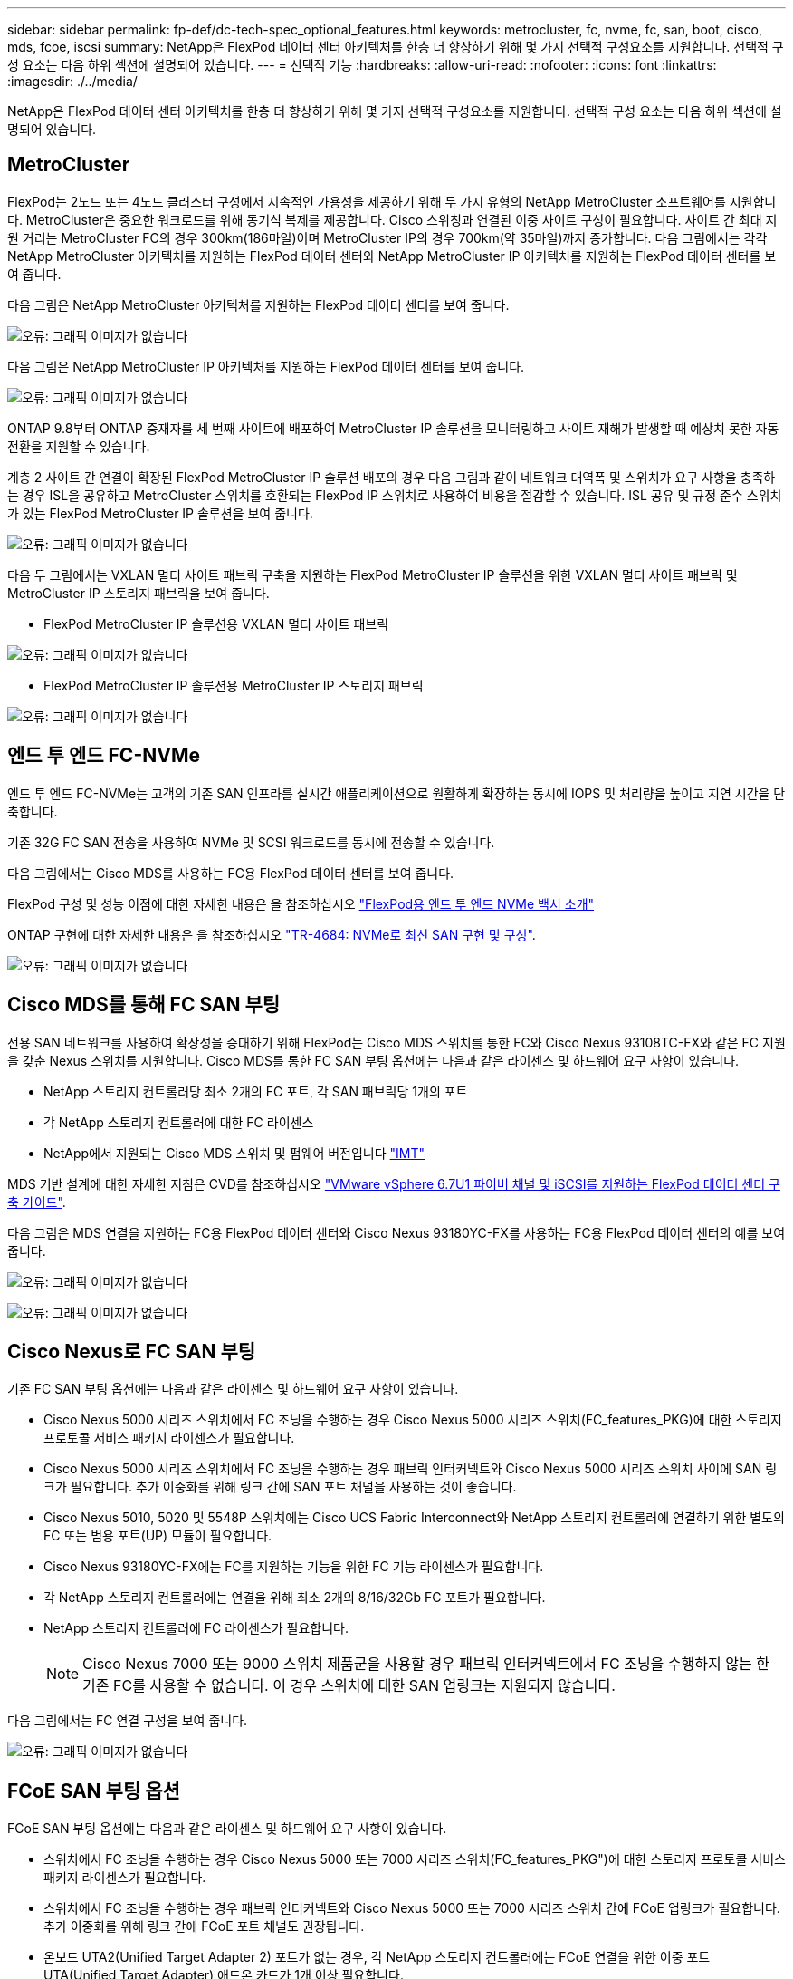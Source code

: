 ---
sidebar: sidebar 
permalink: fp-def/dc-tech-spec_optional_features.html 
keywords: metrocluster, fc, nvme, fc, san, boot, cisco, mds, fcoe, iscsi 
summary: NetApp은 FlexPod 데이터 센터 아키텍처를 한층 더 향상하기 위해 몇 가지 선택적 구성요소를 지원합니다. 선택적 구성 요소는 다음 하위 섹션에 설명되어 있습니다. 
---
= 선택적 기능
:hardbreaks:
:allow-uri-read: 
:nofooter: 
:icons: font
:linkattrs: 
:imagesdir: ./../media/


NetApp은 FlexPod 데이터 센터 아키텍처를 한층 더 향상하기 위해 몇 가지 선택적 구성요소를 지원합니다. 선택적 구성 요소는 다음 하위 섹션에 설명되어 있습니다.



== MetroCluster

FlexPod는 2노드 또는 4노드 클러스터 구성에서 지속적인 가용성을 제공하기 위해 두 가지 유형의 NetApp MetroCluster 소프트웨어를 지원합니다. MetroCluster은 중요한 워크로드를 위해 동기식 복제를 제공합니다. Cisco 스위칭과 연결된 이중 사이트 구성이 필요합니다. 사이트 간 최대 지원 거리는 MetroCluster FC의 경우 300km(186마일)이며 MetroCluster IP의 경우 700km(약 35마일)까지 증가합니다. 다음 그림에서는 각각 NetApp MetroCluster 아키텍처를 지원하는 FlexPod 데이터 센터와 NetApp MetroCluster IP 아키텍처를 지원하는 FlexPod 데이터 센터를 보여 줍니다.

다음 그림은 NetApp MetroCluster 아키텍처를 지원하는 FlexPod 데이터 센터를 보여 줍니다.

image:dc-tech-spec_image1.png["오류: 그래픽 이미지가 없습니다"]

다음 그림은 NetApp MetroCluster IP 아키텍처를 지원하는 FlexPod 데이터 센터를 보여 줍니다.

image:dc-tech-spec_image2.png["오류: 그래픽 이미지가 없습니다"]

ONTAP 9.8부터 ONTAP 중재자를 세 번째 사이트에 배포하여 MetroCluster IP 솔루션을 모니터링하고 사이트 재해가 발생할 때 예상치 못한 자동 전환을 지원할 수 있습니다.

계층 2 사이트 간 연결이 확장된 FlexPod MetroCluster IP 솔루션 배포의 경우 다음 그림과 같이 네트워크 대역폭 및 스위치가 요구 사항을 충족하는 경우 ISL을 공유하고 MetroCluster 스위치를 호환되는 FlexPod IP 스위치로 사용하여 비용을 절감할 수 있습니다. ISL 공유 및 규정 준수 스위치가 있는 FlexPod MetroCluster IP 솔루션을 보여 줍니다.

image:dc-tech-spec_image10.png["오류: 그래픽 이미지가 없습니다"]

다음 두 그림에서는 VXLAN 멀티 사이트 패브릭 구축을 지원하는 FlexPod MetroCluster IP 솔루션을 위한 VXLAN 멀티 사이트 패브릭 및 MetroCluster IP 스토리지 패브릭을 보여 줍니다.

* FlexPod MetroCluster IP 솔루션용 VXLAN 멀티 사이트 패브릭


image:dc-tech-spec_image11.png["오류: 그래픽 이미지가 없습니다"]

* FlexPod MetroCluster IP 솔루션용 MetroCluster IP 스토리지 패브릭


image:dc-tech-spec_image12.png["오류: 그래픽 이미지가 없습니다"]



== 엔드 투 엔드 FC-NVMe

엔드 투 엔드 FC-NVMe는 고객의 기존 SAN 인프라를 실시간 애플리케이션으로 원활하게 확장하는 동시에 IOPS 및 처리량을 높이고 지연 시간을 단축합니다.

기존 32G FC SAN 전송을 사용하여 NVMe 및 SCSI 워크로드를 동시에 전송할 수 있습니다.

다음 그림에서는 Cisco MDS를 사용하는 FC용 FlexPod 데이터 센터를 보여 줍니다.

FlexPod 구성 및 성능 이점에 대한 자세한 내용은 을 참조하십시오 https://www.cisco.com/c/en/us/products/collateral/servers-unified-computing/ucs-b-series-blade-servers/whitepaper-c11-741907.html["FlexPod용 엔드 투 엔드 NVMe 백서 소개"^]

ONTAP 구현에 대한 자세한 내용은 을 참조하십시오 https://www.netapp.com/us/media/tr-4684.pdf["TR-4684: NVMe로 최신 SAN 구현 및 구성"^].

image:dc-tech-spec_image3.png["오류: 그래픽 이미지가 없습니다"]



== Cisco MDS를 통해 FC SAN 부팅

전용 SAN 네트워크를 사용하여 확장성을 증대하기 위해 FlexPod는 Cisco MDS 스위치를 통한 FC와 Cisco Nexus 93108TC-FX와 같은 FC 지원을 갖춘 Nexus 스위치를 지원합니다. Cisco MDS를 통한 FC SAN 부팅 옵션에는 다음과 같은 라이센스 및 하드웨어 요구 사항이 있습니다.

* NetApp 스토리지 컨트롤러당 최소 2개의 FC 포트, 각 SAN 패브릭당 1개의 포트
* 각 NetApp 스토리지 컨트롤러에 대한 FC 라이센스
* NetApp에서 지원되는 Cisco MDS 스위치 및 펌웨어 버전입니다 http://mysupport.netapp.com/matrix["IMT"^]


MDS 기반 설계에 대한 자세한 지침은 CVD를 참조하십시오 https://www.cisco.com/c/en/us/td/docs/unified_computing/ucs/UCS_CVDs/flexpod_datacenter_vmware_netappaffa.html["VMware vSphere 6.7U1 파이버 채널 및 iSCSI를 지원하는 FlexPod 데이터 센터 구축 가이드"^].

다음 그림은 MDS 연결을 지원하는 FC용 FlexPod 데이터 센터와 Cisco Nexus 93180YC-FX를 사용하는 FC용 FlexPod 데이터 센터의 예를 보여 줍니다.

image:dc-tech-spec_image4.jpg["오류: 그래픽 이미지가 없습니다"]

image:dc-tech-spec_image5.png["오류: 그래픽 이미지가 없습니다"]



== Cisco Nexus로 FC SAN 부팅

기존 FC SAN 부팅 옵션에는 다음과 같은 라이센스 및 하드웨어 요구 사항이 있습니다.

* Cisco Nexus 5000 시리즈 스위치에서 FC 조닝을 수행하는 경우 Cisco Nexus 5000 시리즈 스위치(FC_features_PKG)에 대한 스토리지 프로토콜 서비스 패키지 라이센스가 필요합니다.
* Cisco Nexus 5000 시리즈 스위치에서 FC 조닝을 수행하는 경우 패브릭 인터커넥트와 Cisco Nexus 5000 시리즈 스위치 사이에 SAN 링크가 필요합니다. 추가 이중화를 위해 링크 간에 SAN 포트 채널을 사용하는 것이 좋습니다.
* Cisco Nexus 5010, 5020 및 5548P 스위치에는 Cisco UCS Fabric Interconnect와 NetApp 스토리지 컨트롤러에 연결하기 위한 별도의 FC 또는 범용 포트(UP) 모듈이 필요합니다.
* Cisco Nexus 93180YC-FX에는 FC를 지원하는 기능을 위한 FC 기능 라이센스가 필요합니다.
* 각 NetApp 스토리지 컨트롤러에는 연결을 위해 최소 2개의 8/16/32Gb FC 포트가 필요합니다.
* NetApp 스토리지 컨트롤러에 FC 라이센스가 필요합니다.
+

NOTE: Cisco Nexus 7000 또는 9000 스위치 제품군을 사용할 경우 패브릭 인터커넥트에서 FC 조닝을 수행하지 않는 한 기존 FC를 사용할 수 없습니다. 이 경우 스위치에 대한 SAN 업링크는 지원되지 않습니다.



다음 그림에서는 FC 연결 구성을 보여 줍니다.

image:dc-tech-spec_image6.png["오류: 그래픽 이미지가 없습니다"]



== FCoE SAN 부팅 옵션

FCoE SAN 부팅 옵션에는 다음과 같은 라이센스 및 하드웨어 요구 사항이 있습니다.

* 스위치에서 FC 조닝을 수행하는 경우 Cisco Nexus 5000 또는 7000 시리즈 스위치(FC_features_PKG")에 대한 스토리지 프로토콜 서비스 패키지 라이센스가 필요합니다.
* 스위치에서 FC 조닝을 수행하는 경우 패브릭 인터커넥트와 Cisco Nexus 5000 또는 7000 시리즈 스위치 간에 FCoE 업링크가 필요합니다. 추가 이중화를 위해 링크 간에 FCoE 포트 채널도 권장됩니다.
* 온보드 UTA2(Unified Target Adapter 2) 포트가 없는 경우, 각 NetApp 스토리지 컨트롤러에는 FCoE 연결을 위한 이중 포트 UTA(Unified Target Adapter) 애드온 카드가 1개 이상 필요합니다.
* 이 옵션에는 NetApp 스토리지 컨트롤러에 FC 라이센스가 필요합니다.
* 스위치에서 Cisco Nexus 7000 Series 스위치 및 FC 조닝을 수행하는 경우 FCoE를 지원할 수 있는 라인 카드가 필요합니다.
+

NOTE: Cisco Nexus 9000 시리즈 스위치를 사용할 경우 패브릭 인터커넥트에서 FC 조닝을 수행하고 스토리지를 어플라이언스 포트를 통한 패브릭 인터커넥트에 연결하지 않는 한 FCoE를 사용할 수 없습니다. 이 경우 스위치에 대한 FCoE 업링크는 지원되지 않습니다.



다음 그림에서는 FCoE 부팅 시나리오를 보여 줍니다.

image:dc-tech-spec_image7.png["오류: 그래픽 이미지가 없습니다"]



== iSCSI 부트 옵션

iSCSI 부팅 옵션에는 다음과 같은 라이센스 및 하드웨어 요구 사항이 있습니다.

* NetApp 스토리지 컨트롤러에 iSCSI 라이센스가 필요합니다.
* iSCSI를 부팅할 수 있는 Cisco UCS Server의 어댑터가 필요합니다.
* NetApp 스토리지 컨트롤러에서 2포트 10Gbps 이더넷 어댑터가 필요합니다.


다음 그림은 iSCSI를 사용하여 부팅되는 이더넷 전용 구성을 보여 줍니다.

image:dc-tech-spec_image8.png["오류: 그래픽 이미지가 없습니다"]



== Cisco UCS를 NetApp 스토리지와 직접 연결

NetApp AFF 및 FAS 컨트롤러는 업스트림 SAN 스위치 없이 Cisco UCS 패브릭 인터커넥트에 직접 연결할 수 있습니다.

NetApp 스토리지에 직접 연결하는 데 네 가지 Cisco UCS 포트 유형을 사용할 수 있습니다.

* * 스토리지 FC 포트. * 이 포트를 NetApp 스토리지의 FC 포트에 직접 연결합니다.
* * 스토리지 FCoE 포트. * 이 포트를 NetApp 스토리지의 FCoE 포트에 직접 연결합니다.
* 어플라이언스 포트. * 이 포트를 NetApp 스토리지의 10GbE 포트에 직접 연결합니다.
* * 유니파이드 스토리지 포트. * 이 포트를 NetApp UTA에 직접 연결


라이센스 및 하드웨어 요구 사항은 다음과 같습니다.

* NetApp 스토리지 컨트롤러에 프로토콜 라이센스가 필요합니다.
* 서버에 Cisco UCS 어댑터(이니시에이터)가 필요합니다. 지원되는 Cisco UCS 어댑터 목록은 NetApp을 참조하십시오 http://mysupport.netapp.com/matrix["IMT"^].
* NetApp 스토리지 컨트롤러의 타겟 어댑터가 필요합니다.


다음 그림은 FC 직접 연결 구성을 보여 줍니다.

image:dc-tech-spec_image9.png["오류: 그래픽 이미지가 없습니다"]

* 참고: *

* Cisco UCS는 FC 스위칭 모드에서 구성됩니다.
* 타겟의 FCoE 포트와 패브릭 상호 연결은 FCoE 스토리지 포트로 구성됩니다.
* 타겟에서 패브릭 인터커넥트까지의 FC 포트는 FC 스토리지 포트로 구성됩니다.


다음 그림은 iSCSI/Unified IP 직접 연결 구성을 보여 줍니다.

image:dc-tech-spec_image10.png["오류: 그래픽 이미지가 없습니다"]

* 참고: *

* Cisco UCS는 이더넷 스위칭 모드에서 구성됩니다.
* 타겟의 iSCSI 포트와 패브릭 상호 연결은 iSCSI 데이터용 이더넷 스토리지 포트로 구성됩니다.
* 타겟에서 패브릭 인터커넥트까지의 이더넷 포트는 CIFS/NFS 데이터용 이더넷 스토리지 포트로 구성됩니다.

